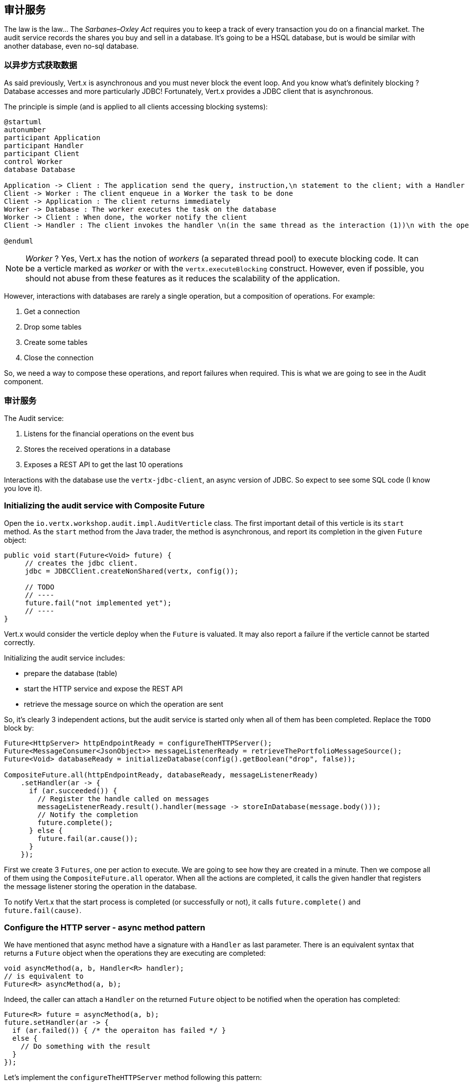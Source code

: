## 审计服务

The law is the law... The _Sarbanes–Oxley Act_ requires you to keep a track of every transaction you do on a
 financial market. The audit service records the shares you buy and sell in a database. It's going to be a HSQL
 database, but is would be similar with another database, even no-sql database.

### 以异步方式获取数据

As said previously, Vert.x is asynchronous and you must never block the event loop. And you know what's definitely
blocking ? Database accesses and more particularly JDBC! Fortunately, Vert.x provides a JDBC client that is asynchronous.

The principle is simple (and is applied to all clients accessing blocking systems):

[plantuml, database-sequence, png]
----
@startuml
autonumber
participant Application
participant Handler
participant Client
control Worker
database Database

Application -> Client : The application send the query, instruction,\n statement to the client; with a Handler
Client -> Worker : The client enqueue in a Worker the task to be done
Client -> Application : The client returns immediately
Worker -> Database : The worker executes the task on the database
Worker -> Client : When done, the worker notify the client
Client -> Handler : The client invokes the handler \n(in the same thread as the interaction (1))\n with the operation result.

@enduml
----

NOTE: _Worker_ ? Yes, Vert.x has the notion of _workers_ (a separated thread pool) to execute blocking code. It can be a verticle marked as _worker_ or with the `vertx.executeBlocking` construct. However, even if possible, you should not abuse from these features as it reduces the scalability of the application.

However, interactions with databases are rarely a single operation, but a composition of operations. For example:

1. Get a connection
2. Drop some tables
3. Create some tables
4. Close the connection

So, we need a way to compose these operations, and report failures when required. This is what we are going to see
in the Audit component.

### 审计服务

The Audit service:

1. Listens for the financial operations on the event bus
2. Stores the received operations in a database
3. Exposes a REST API to get the last 10 operations

Interactions with the database use the `vertx-jdbc-client`, an async version of JDBC. So expect to see some SQL code
(I know you love it).

### Initializing the audit service with Composite Future

Open the `io.vertx.workshop.audit.impl.AuditVerticle` class. The first important detail of this verticle is its
`start` method. As the `start` method from the Java trader, the method is asynchronous, and report its completion in the given `Future` object:

[source, java]
----
public void start(Future<Void> future) {
     // creates the jdbc client.
     jdbc = JDBCClient.createNonShared(vertx, config());

     // TODO
     // ----
     future.fail("not implemented yet");
     // ----
}
----

Vert.x would consider the verticle deploy when the `Future` is valuated. It may also report a failure if the verticle
 cannot be started correctly.

Initializing the audit service includes:

* prepare the database (table)
* start the HTTP service and expose the REST API
* retrieve the message source on which the operation are sent

So, it's clearly 3 independent actions, but the audit service is started only when all of them has been completed.
Replace the `TODO` block by:

[source, java, role=assignment]
----
Future<HttpServer> httpEndpointReady = configureTheHTTPServer();
Future<MessageConsumer<JsonObject>> messageListenerReady = retrieveThePortfolioMessageSource();
Future<Void> databaseReady = initializeDatabase(config().getBoolean("drop", false));

CompositeFuture.all(httpEndpointReady, databaseReady, messageListenerReady)
    .setHandler(ar -> {
      if (ar.succeeded()) {
        // Register the handle called on messages
        messageListenerReady.result().handler(message -> storeInDatabase(message.body()));
        // Notify the completion
        future.complete();
      } else {
        future.fail(ar.cause());
      }
    });
----

First we create 3 `Futures`, one per action to execute. We are going to see how they are created in a minute. Then we
compose all of them using the `CompositeFuture.all` operator. When all the actions are completed, it calls the given
handler that registers the message listener storing the operation in the database.

To notify Vert.x that the start process is completed (or successfully or not), it calls `future.complete()` and
`future.fail(cause)`.

### Configure the HTTP server - async method pattern

We have mentioned that async method have a signature with a `Handler` as last parameter. There is an equivalent syntax
that returns a `Future` object when the operations they are executing are completed:

[source, java]
----
void asyncMethod(a, b, Handler<R> handler);
// is equivalent to
Future<R> asyncMethod(a, b);
----

Indeed, the caller can attach a `Handler` on the returned `Future` object to be notified when the operation has
completed:

[source, java]
----
Future<R> future = asyncMethod(a, b);
future.setHandler(ar -> {
  if (ar.failed()) { /* the operaiton has failed */ }
  else {
    // Do something with the result
  }
});
----

Let's implement the `configureTheHTTPServer` method following this pattern:

[source, java, role=assignment]
----
private Future<HttpServer> configureTheHTTPServer() {
    Future<HttpServer> future = Future.future();

    // Use a Vert.x Web router for this REST API.
    Router router = Router.router(vertx);
    router.get("/").handler(this::retrieveOperations);

    vertx.createHttpServer()
        .requestHandler(router::accept)
        .listen(8080, future.completer());

    return future;
}
----

It creates a `Router`. The `Router` is an object from http://vertx.io/docs/vertx-web/java/[Vert.x web] that ease the
creation of REST API with Vert.x. We won't go into too much details here, but if you want to implement REST API with
Vert.x, this is the way to go. On our `Router` we declare a _route_: when a request arrive on `/`, it calls this `Handler`.
Then, we create the HTTP server. The `requestHandler` is a specific method of the `router`, and in the `listen`
handler we pass `future.completer()`. This `completer` is a sugar roughly doing:

[source, java]
----
if (ar.failed()) { future.fail(ar.cause()); }
else { future.complete(ar.result()); }
----

So, the caller can call this method and get a `Future`. It can register a `Handler` on it that is called when the
`Future` receives a value (or a failure).

If you look at the `retrieveThePortfolioMessageSource`, you would see the very same pattern.


### Initializing the database with chain composition

In the `start` method, we are calling `initializeDatabase`. Let's look at this method using another type of action
composition. This method:

* get a connection to the database
* drop the table
* create the table
* close the connection (whatever the result of the two last operations)

All these operations may fail.

In the last paragraph we have seen methods returning `Future`. `Chains` are a composition of such functions:

1. you have an input
2. you execute a first `Function` taking the input from (1) and returning a `Future`
3. you execute a second `Function` taking the input from (2) and returning a `Future`
4. ....

The completion of a chain is a `Future` object. If one of the chained operation fails, this `Future` is marked as
failed, otherwise it is completed with the result of the last operation:

[source, code]
----
Future<X> chain = Chain.chain(input, function1, function2, function3);
----

A chain can be triggered by a `Future` too, so is started upon the successful completion of the given
`Future`.

So do use the composition pattern, we just need a set of `Functions` and a `Future` that would trigger the chain.
Let's create this `Future` first:

[source, java]
----
// This future will be assigned when the connection with the database is established.
// We are going to use this future as a reference on the connection to close it.
Future<SQLConnection> connectionRetrieved = Future.future();
// Retrieve a connection with the database, report on the databaseReady if failed, or
// assign the connectionRetrieved future.
jdbc.getConnection(connectionRetrieved.completer());
----

Then, we need two functions taking a `SQLConnection` as parameter

1. The first function drops the table if needed
2. The second function creates the table

[source,java]
----
// When the connection is retrieved, we want to drop the table (if drop is set to true)
Function<SQLConnection, Future<SQLConnection>> dropTable = connection -> {
  Future<SQLConnection> future = Future.future();
  if (!drop) {
    future.complete(connection); // Immediate completion.
  } else {
    connection.execute(DROP_STATEMENT, completer(future, connection));
  }
  return future;
};

// When the table is dropped, we recreate it
Function<SQLConnection, Future<Void>> createTable = connection -> {
  Future<Void> future = Future.future();
  connection.execute(CREATE_TABLE_STATEMENT, future.completer());
  return future;
};
----

As explained above, both function returns a `Future` object. The result of the first function is used as input of the
 second function.

It's now time to build the chain:

[source, java]
----
// Ok, now it's time to chain all these actions:
// connectionRetrieved -> dropTable -> createTable -> in all case
// close the connection

Chain.chain(connectionRetrieved, dropTable, createTable)       // <1>
    .setHandler(ar -> {                                        // <2>
      // Whatever the result, if the connection has been
      // retrieved, close it
      if (connectionRetrieved.result() != null) {               // <3>
        connectionRetrieved.result().close();
      }

      // Complete the main future with the result.
      databaseReady.completer().handle(ar);                     // <4>
    });
----

In (1) we create the chain. The first parameter is the `Future` triggering the chain. The two other parameters are
the chained functions. We attach a `Handler` to the returned `Future` that is executed when the chain has been
executed with the result (2). In (3), we check whether we have a connection and close it. Finally, in (4) we complete the main `Future` (returned by the method).

### Retrieve results from the database with callback-based composition

You may ask why we do such kind of composition. Let's implement a method without any composition operator (just using
 callbacks). The `retrieveOperations` method is called when a HTTP request arrives and should return a JSON object
 containing the last 10 operations. So, in other words:

1. Get a connection to the database
2. Query the database
3. Iterate over the result to get the list
4. Write the list in the HTTP response
5. Close the database

The step (1) and (2) are asynchronous. (5) is asynchronous too, but we don't have to wait for the completion. In this
 code, don't use composition (that's the purpose of this exercise). In `retrieveOperations`, write:

[source, java, role=assignment]
----
// 1 - we retrieve the connection
jdbc.getConnection(ar -> {
  SQLConnection connection = ar.result();
  if (ar.failed()) {
    context.fail(ar.cause());
  } else {
    // 2. we execute the query
    connection.query(SELECT_STATEMENT, result -> {
      ResultSet set = result.result();

      // 3. Build the list of operations
      List<JsonObject> operations = set.getRows().stream()
          .map(json -> new JsonObject(json.getString("OPERATION")))
          .collect(Collectors.toList());

      // 4. Send the list to the response
      context.response().setStatusCode(200).end(Json.encodePrettily(operations));

      // 5. Close the connection
      connection.close();
    });
  }
});
----

So obviously it's possible toi not use composition. But imagine when you have several asynchronous operation to chain, it become a callback hell very quickly. So, as a recommendation: use the Vert.x composition operators.

IMPORTANT: All the composition operators (`all`, `compose`, `any`, `chain`...) are implemented on top of callbacks.
The _pure_ async programming is using callbacks, `Future` and composition are there to provide a direct
correspondence between synchronous functions and asynchronous operations and so ease the implementation of complex
processes.


### Show time !

Let's see how this works.

First you need to built it:

[source]
----
cd audit-service
mvn clean package docker:build
----

Then, you need to launch the container:

[source]
----
docker run -p 8082:8080 --rm --name audit vertx-microservice-workshop/audit-service
----

You need to restart the dashboard to get access to the REST endpoint we just published (imported as a link):

[source]
----
docker stop dashboard
docker run -p 8083:8080 --rm --name dashboard --link audit:AUDIT vertx-microservice-workshop/trader-dashboard
----

Refresh the dashboard, and you should see the operations in the top right corner!





